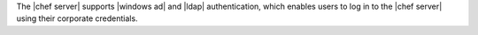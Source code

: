 .. The contents of this file may be included in multiple topics (using the includes directive).
.. The contents of this file should be modified in a way that preserves its ability to appear in multiple topics.

The |chef server| supports |windows ad| and |ldap| authentication, which enables users to log in to the |chef server| using their corporate credentials.
